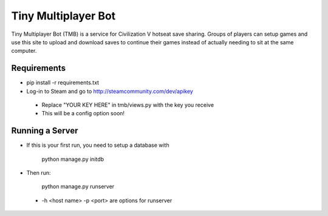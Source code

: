Tiny Multiplayer Bot
====================

Tiny Multiplayer Bot (TMB) is a service for Civilization V hotseat save sharing.
Groups of players can setup games and use this site to upload and download
saves to continue their games instead of actually needing to sit at the same
computer.


Requirements
------------

* pip install -r requirements.txt
* Log-in to Steam and go to http://steamcommunity.com/dev/apikey
 * Replace "YOUR KEY HERE" in tmb/views.py with the key you receive
 * This will be a config option soon!

Running a Server
----------------

* If this is your first run, you need to setup a database with

    python manage.py initdb

* Then run:

    python manage.py runserver

 * -h <host name> -p <port> are options for runserver
